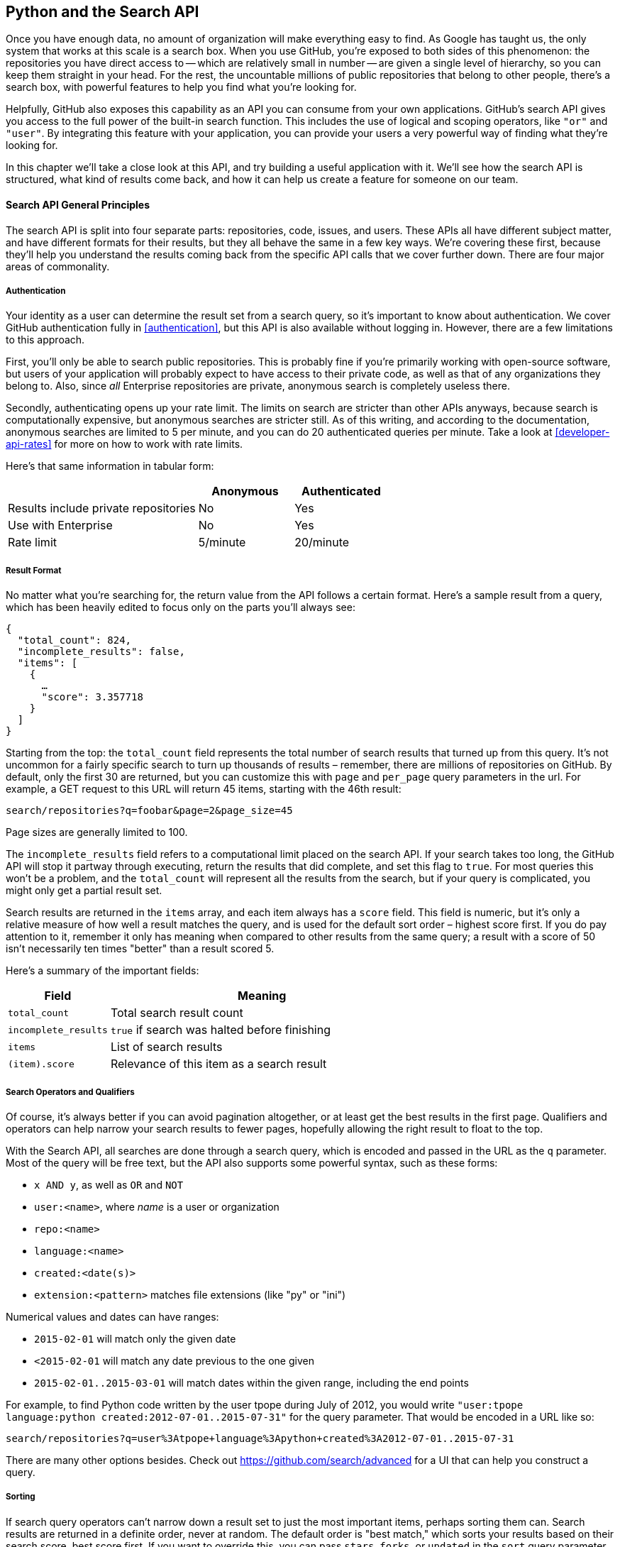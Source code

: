 == Python and the Search API

Once you have enough data, no amount of organization will make everything easy to find.
As Google has taught us, the only system that works at this scale is a search box.
When you use GitHub, you're exposed to both sides of this phenomenon: the repositories you have direct access to -- which are relatively small in number -- are given a single level of hierarchy, so you can keep them straight in your head.
For the rest, the uncountable millions of public repositories that belong to other people, there's a search box, with powerful features to help you find what you're looking for.

Helpfully, GitHub also exposes this capability as an API you can consume from your own applications.
GitHub's search API gives you access to the full power of the built-in search function.
This includes  the use of logical and scoping operators, like `"or"` and `"user"`.
By integrating this feature with your application, you can provide your users a very powerful way of finding what they're looking for.

In this chapter we'll take a close look at this API, and try building a useful application with it.
We'll see how the search API is structured, what kind of results come back, and how it can help us create a feature for someone on our team.

==== Search API General Principles

The search API is split into four separate parts: repositories, code, issues, and users.
These APIs all have different subject matter, and have different formats for their results, but they all behave the same in a few key ways.
We're covering these first, because they'll help you understand the results coming back from the specific API calls that we cover further down.
There are four major areas of commonality.

===== Authentication

Your identity as a user can determine the result set from a search query, so it's important to know about authentication.
We cover GitHub authentication fully in <<authentication>>, but this API is also available without logging in.
However, there are a few limitations to this approach.

First, you'll only be able to search public repositories.
This is probably fine if you're primarily working with open-source software, but users of your application will probably expect to have access to their private code, as well as that of any organizations they belong to.
Also, since _all_ Enterprise repositories are private, anonymous search is completely useless there.

Secondly, authenticating opens up your rate limit. The limits on search are stricter than other APIs anyways, because search is computationally expensive, but anonymous searches are stricter still. As of this writing, and according to the documentation, anonymous searches are limited to 5 per minute, and you can do 20 authenticated queries per minute. Take a look at <<developer-api-rates>> for more on how to work with rate limits.

Here's that same information in tabular form:

[options=header, cols="2,1,1"]
|======================
|                                      | Anonymous | Authenticated
| Results include private repositories | No        | Yes
| Use with Enterprise                  | No        | Yes
| Rate limit                           | 5/minute  | 20/minute
|======================

===== Result Format

No matter what you're searching for, the return value from the API follows a certain format.
Here's a sample result from a query, which has been heavily edited to focus only on the parts you'll always see:

[source,json]
----
{
  "total_count": 824,
  "incomplete_results": false,
  "items": [
    {
      …
      "score": 3.357718
    }
  ]
}
----

Starting from the top: the `total_count` field represents the total number of search results that turned up from this query.
It's not uncommon for a fairly specific search to turn up thousands of results – remember, there are millions of repositories on GitHub.
By default, only the first 30 are returned, but you can customize this with `page` and `per_page` query parameters in the url.
For example, a GET request to this URL will return 45 items, starting with the 46th result:

[source]
----
search/repositories?q=foobar&page=2&page_size=45
----
 
Page sizes are generally limited to 100.

The `incomplete_results` field refers to a computational limit placed on the search API.
If your search takes too long, the GitHub API will stop it partway through executing, return the results that did complete, and set this flag to `true`.
For most queries this won't be a problem, and the `total_count` will represent all the results from the search, but if your query is complicated, you might only get a partial result set.

Search results are returned in the `items` array, and each item always has a `score` field.
This field is numeric, but it's only a relative measure of how well a result matches the query, and is used for the default sort order – highest score first.
If you do pay attention to it, remember it only has meaning when compared to other results from the same query; a result with a score of 50 isn't necessarily ten times "better" than a result scored 5.

Here's a summary of the important fields:

[options="header", cols="1m,3"]
|==================
| Field | Meaning
| total_count | Total search result count
| incomplete_results | `true` if search was halted before finishing
| items | List of search results
| (item).score | Relevance of this item as a search result
|==================


===== Search Operators and Qualifiers

Of course, it's always better if you can avoid pagination altogether, or at least get the best results in the first page.
Qualifiers and operators can help narrow your search results to fewer pages, hopefully allowing the right result to float to the top.

With the Search API, all searches are done through a search query, which is encoded and passed in the URL as the `q` parameter.
Most of the query will be free text, but the API also supports some powerful syntax, such as these forms:

- `x AND y`, as well as `OR` and `NOT`
- `user:<name>`, where _name_ is a user or organization
- `repo:<name>`
- `language:<name>`
- `created:<date(s)>`
- `extension:<pattern>` matches file extensions (like "py" or "ini")

Numerical values and dates can have ranges:

- `2015-02-01` will match only the given date
- `<2015-02-01` will match any date previous to the one given
- `2015-02-01..2015-03-01` will match dates within the given range, including the end points

For example, to find Python code written by the user tpope during July of 2012, you would write `"user:tpope language:python created:2012-07-01..2015-07-31"` for the query parameter.
That would be encoded in a URL like so:

[source]
----
search/repositories?q=user%3Atpope+language%3Apython+created%3A2012-07-01..2015-07-31
----

There are many other options besides.
Check out https://github.com/search/advanced[] for a UI that can help you construct a query.


===== Sorting

If search query operators can't narrow down a result set to just the most important items, perhaps sorting them can.
Search results are returned in a definite order, never at random.
The default order is "best match," which sorts your results based on their search score, best score first.
If you want to override this, you can pass `stars`, `forks`, or `updated` in the `sort` query parameter, as in `search/repositories?q=foobar&sort=stars`.

You can also reverse the sort order using the `order` parameter, like `search/repositories?q=foobar&sort=stars&order=desc`.
The default is `desc` ("descending"), but `asc` is also accepted, and will reverse the order.

==== Search APIs in Detail

Now that we've covered how all these APIs behave the same, let's discuss their specifics.
The search API is compartmentalized into four categories: repositories, code, issues, and users.
The basic mechanism is the same for all four: send a GET request to the endpoint, and provide a URL-encoded search term as the `q` parameter.
We'll show an abridged response from each of the four, along with some discussion of what to expect.

===== Repository Search

The `search/repositories` endpoint looks in the repository metadata to match your query.
This includes the project's name and description by default, though you can also search the README file by specifying `in:readme` in the query.
Other qualifiers are documented at https://developer.github.com/v3/search/#search-repositories[].

A query such as `search/repositories?q=foobar` might result in a response that looks something like this:

<<<

[source,json]
----
{
  "total_count": 824,
  "incomplete_results": false,
  "items": [
    {
      "id": 10869370,
      "name": "foobar",
      "full_name": "iwhitcomb/foobar",
      "owner": {
        "login": "iwhitcomb",
        "id": 887528,
        "avatar_url": "https://avatars.githubusercontent.com/u/887528?v=3",
        …
      },
      "private": false,
      "html_url": "https://github.com/iwhitcomb/foobar",
      "description": "Drupal 8 Module Example",
      "fork": false,
      …
      "score": 59.32314
    },
    …
  ]
}
----

Each item in `items` is the description of a repository.
All sorts of useful information is included, such as a URL to the UI for this repository (`html_url`), the owner's avatar (`owner.avatar_url`), and a URL suitable for cloning the repository using Git (`git_url`).

===== Code Search

The `search/code` endpoint is for searching the contents of a repository.
You can try matching the contents of the files themselves, or their paths (using `in:path`).
(For complete documentation on the other available qualifiers, check out https://developer.github.com/v3/search/#search-code[].)

This API is subject to several limits that don't affect the other search endpoints, because of the sheer amount of data the server must sort through to find matches.
First, it requires that you provide a general search term (a phrase to match); specifying a query with _only_ operators (like `language:python`) is valid with other APIs, but not here.
Second, any wildcard characters in the query will be ignored.
Third, files above a certain size will not be searched.
Fourth, it only searches the default branch of any given project, which is usually `master`.
Fifth, and possibly most importantly, you _must_ specify a repository owner using the `user:<name>` qualifier; you cannot search all repositories with one query.

The JSON returned looks something like this:

<<<
[source,json]
----
{
  "total_count": 9246,
  "incomplete_results": false,
  "items": [
    {
      "name": "migrated_0000.js",
      "path": "test/fixtures/ES6/class/migrated_0000.js",
      "sha": "37bdd2221a71b58576da9d3c2dc0ef0998263652",
      "url": "…",
      "git_url": "…",
      "html_url": "…",
      "repository": {
        "id": 2833537,
        "name": "esprima",
        "full_name": "jquery/esprima",
        "owner": {
          "login": "jquery",
          "id": 70142,
          "avatar_url": "https://avatars.githubusercontent.com/u/70142?v=3",
          …
        },
        "private": false,
        …
      },
      "score": 2.3529532
    },
    …
  ]
}
----

Each item has some data about the file that turned up, including its name and URLs for a couple of representations of it.
Then there's the blob of data about its repository, followed by a score, which is used for the default "best match" sorting.

===== Issue Search

Repositories contain more than just code.
The `search/issues` endpoint looks for matches in the issues and pull requests attached to a project.
This endpoint responds to a wide variety of search qualifiers, such as:

- `type` – either "pr" for pull requests, or "issue" for issues (the default is both)
- `team` - match issues whose discussions mention a specific team (only works for organizations you belong to)
- `no` - match issues that are missing a piece of data (as in "no:label")

There are many more; see https://developer.github.com/v3/search/#search-issues[] for complete documentation.

The result of a call to this endpoint looks like this:

[source,json]
----
{
  "total_count": 1278397,
  "incomplete_results": false,
  "items": [
    {
      "url": "…",
      "labels_url": "…",
      "comments_url": "…",
      "events_url": "…",
      "html_url": "…",
      "id": 69671218,
      "number": 1,
      "title": "Classes",
      "user": {
        "login": "reubeningber",
        "id": 2552792,
        "avatar_url": "…",
        …
      },
      "labels": [
        …
      ],
      "state": "open",
      "locked": false,
      "assignee": null,
      "milestone": null,
      "comments": 0,
      "created_at": "2015-04-20T20:18:56Z",
      "updated_at": "2015-04-20T20:18:56Z",
      "closed_at": null,
      "body": "There should be an option to add classes to the ul and li being generated. ",
      "score": 22.575937
    },
  ]
}
----

Again, each item in the list looks like the result of a call to the issues API.
There are a lot of useful bits of data here, such as the issue's title (`title`), labels (`labels`), and links to information about the pull-request data (`pull_request.url`), which won't be present if the result isn't a pull request.


===== User Search

All the other search APIs are centered around repositories, but this endpoint searches a different namespace: GitHub users.
By default, only a user's login name and public email address are searched; the `in` qualifier can extend this to include the user's full name as well, with `in:fullname,login,email`.
There are several other useful qualifiers available; see https://developer.github.com/v3/search/#search-users[] for complete documentation.

Querying the `search/users` endpoint gives you this kind of response:

[source,json]
----
{
  "total_count": 26873,
  "incomplete_results": false,
  "items": [
    {
      "login": "ben",
      "id": 39902,
      "avatar_url": "…",
      "gravatar_id": "",
      "url": "…",
      "html_url": "…",
      …
      "score": 98.24275
    },
    {
      "login": "bengottlieb",
      "id": 53162,
      "avatar_url": "…",
      "gravatar_id": "",
      "url": "…",
      "html_url": "…",
      …
      "score": 35.834213
    },
  ]
}
----

The list of items in this case look like the results from a query of the `users/<name>` endpoint.
Useful items here are the user's avatar (`avatar_url`), several links to other API endpoints (`repos_url`, `url`), and the type of result (user or organization, in `type`).


=== Our example application

Now that we know a bit about how this API behaves, let's do something useful with it.

Imagine your development team uses GitHub to store their Git repositories, and that there are lots of little repositories for parts of the application that work together at runtime.
This kind of situation ends up being fairly difficult to work with for your non-technical colleagues; if they want to report an issue, they don't know where to go, and they don't know how to find issues that already exist.

Search can make this possible, but doing a search across an entire organization's repositories involves using the `user:<organization>` operator, which is obtusely named, and kind of scary for non-programmers.
Plus, the user would have to remember to add that option every single time they wanted to search for issues.

The Search API can make this a bit easier.
Let's make a GUI application with just a single search box, which makes it dead simple for a non-technical user to search all the issues in all the repositories in a single organization.
It'll end up looking a bit like <<search_app>>.

[[search_app]]
.GitHub search application on three platforms
image:images/search-win.png[width=33%]
image:images/search-osx.png[width=33%]
image:images/search-linux.png[width=33%]

==== User flow

That's the overall goal, but let's dig in to more detail about how the user experiences the application.

The first thing we'll do is require the user to log in with GitHub credentials.
Why?
Partly because the search API is throttled pretty aggressively, and the rate limits are higher with authenticated access.
But also because our user is going to need the ability to search issues in private repositories.
To make this easier, our program will try to get GitHub credentials from Git's credential store, but it'll fall back to a login form, which looks like <<search_login_ui>>.

[[search_login_ui]]
.Login UI
image::images/python-login.png[]

Once the user logs in, they'll be shown a search box.
Typing in a search query and hitting enter will result in a scrollable list of search results, with titles and the first line of the description.
Clicking on a search result opens the issue in the user's browser.

That's about it.
This application only has two main screens from the user's point of view.
It's a simple, focused tool to solve a very tightly-defined problem, so the code shouldn't be too hard.

=== Python

Now that we know how the program should act, let's decide how it should _work_.

We'll use Python for our implementation language, for several reasons.
First, because we haven't yet seen it in this book, and we like to expose you to a wide variety of languages.
One of our goals is to help the reader explore technologies they might not have seen before.

Secondly, there's a Python library for building GUI applications that run without modification on Mac OS X, Linux, and Windows.
Surprisingly, this is fairly unique feature among modern high-level programming languages.
If you want this capability elsewhere, you usually have to use a high-complexity framework, a lower-level language like C++, or both.

Thirdly, this will help make it easy to distribute.
There exists a Python package which bundles an entire Python program and all of its dependencies into a single file (or `.app` bundle on OS X).
So giving this program to a colleague is as easy as emailing her a ZIP file, which will help with our use case: a non-technical user might not be totally comfortable clicking through an installer (or even have permissions to do so on their machine).

Let's take a quick look at the libraries we'll be using in our application's code.
We'll see them in action later on, but a quick overview will help you understand what each one is trying to do.
As is unfortunately typical with Python development, installation methods vary from package to package, so we'll also tell you how to get each one onto your machine.

==== AGitHub

The first thing we should mention is the library we'll use to talk to the GitHub API, which is called `agithub`.
`agithub` is a very thin layer that converts GitHub's REST API into method calls on objects, resulting in delightfully readable code.

`agithub` can be found at https://github.com/jpaugh/agithub[], and the "installation" is simply to download a copy of the `agithub.py` source file and place it alongside your project files.

==== WxPython

WxPython is how we'll create the graphical interface for our application.
It's an object-oriented Python layer over the top of a toolkit called WxWidgets, which is itself a common-code adapter for native UI toolkits.
WxWidgets supports Linux, Mac, and Windows operating systems with native controls, so you can access all of those platforms with the same Python code.

Information about the WxPython project can be found at http://www.wxpython.org[], and you'll find a download link for your platform on the left-hand side of the page.
The next version of WxPython (code-named "Phoenix"), will be installable via PIP, but as of this writing Phoenix is still pre-release software, so it's probably safer to use the stable version.

[NOTE]
====
A bit of background on Python: it's undergoing a transition.
Currently there are two actively used versions: Python 2.7, and Python 3 (3.4 as of this writing).
Most of the details are unimportant, but in order to follow along with this example, you'll have to be running Python 2.7, because WxPython doesn't currently support Python 3.
Support for Python 3 is planned for the upcoming Phoenix release, so most of the code below is written in a "polyglot" fashion, so you shouldn't run into any trouble running it under Python 3 if Phoenix has arrived by the time you read this.
====

==== PyInstaller

PyInstaller will be our distribution tool.
Its main function is to read your Python code, analyze it to discover all its dependencies, then collect all these files (including the Python interpreter) and put them in one directory.
It can even wrap all of that up in a single package that, when double-clicked, runs your program.
It does all this without needing much input from you, and there are only a few configuration options.
If you've written GUI applications before, you'll know how hard each of these problems are.

For information on this project, you can visit http://pythonhosted.org/PyInstaller[].
You can install it using Python's package manager, by running `pip install pyinstaller`.

=== The Code

Alright, now you have an idea of which parts of the Python ecosystem will be helping us on our journey.
Let's get started looking at the code that brings them all together.
We'll start with this skeleton file:

[source,python]
----
#!/usr/bin/env python # <1>

import os, subprocess
import wx
from agithub import Github # <2>

class SearchFrame(wx.Frame): # <3>
    pass

if __name__ == '__main__': # <4>
    app = wx.App() <5>
    SearchFrame(None)
    app.MainLoop()
----

Let's take a look at a few key things:

<1> The "shebang" specifies that this is a Python 2.7 program
<2> Here we import our handy libraries.
    We import WxPython (`wx`) whole cloth, but with `agithub` we only need the `Github` (note the capitalization) class.
    `os` and `subprocess` come from the Python standard library.
<3> This is the class for our main window.
    We'll walk through the particulars later on when we discuss the real implementation.
<4> In Python, you create the main entry point of an application using this syntax.
<5> And this is how you write a "main" function in WxPython.
    We instantiate an `App` instance, create an instance of our top-level frame, and run the app's main loop.

If you run this program right now, your command-line will appear to hang, but it's actually waiting for GUI input.
This is because the wx library won't create a "frame" window that has no contents.
Let's correct that, but first a quick diversion into Git internals, to make our experience a bit nicer.

==== Git credential helper

That's how most of the UI code is going to be structured, but before we go any further, we should define a function to help us get the user's GitHub credentials.
We'll be cheating a bit, by asking Git if it has the user's login and password.

We'll leverage the `git credential fill` command.
This is used internally by Git to avoid having to ask the user for their GitHub password every time they interact with a GitHub remote.
The way it works is by accepting all the known facts about a connection as text lines through `stdin`, in the format "<key>=<value>".
Once the caller has supplied all the facts it knows, it can close the stdin stream (or supply an empty line), and Git will respond with all the facts _it_ knows about this connection.
With any luck, this will include the user's login and password.
The whole interaction looks a bit like this:

[source,console]
----
$ echo "host=github.com" | git credential fill <1>
host=github.com
username=ben <2>
password=(redacted)
----

<1> This passes a single line to `git credential` and closes `stdin`, which Git will recognize as the end of input.
<2> Git responds with all the facts it knows about the connection.
    This includes the input values, as well as the username and password if Git knows them.

One other thing that you should know about `git-credential` is that by default, if it doesn't know anything about the host, it'll ask the user at the terminal.
That's bad for a GUI app, so we're going to be disabling that feature through the use of the `GIT_ASKPASS` environment variable.

Here's what our helper looks like:

[source,python]
----
GITHUB_HOST = 'github.com'
def git_credentials():
    os.environ['GIT_ASKPASS'] = 'true' <1>
    p = subprocess.Popen(['git', 'credential', 'fill'],
                         stdout=subprocess.PIPE,
                         stdin=subprocess.PIPE) <2>
    stdout,stderr = p.communicate('host={}\n\n'.format(GITHUB_HOST)) <3>

    creds = {}
    for line in stdout.split('\n')[:-1]: <4>
        k,v = line.split('=')
        creds[k] = v
    return creds <5>
----

<1> Here we set `GIT_ASKPASS` to the string `'true'`, which is a UNIX program that always succeeds, which will in turn cause `git-credential` to stop trying to get credentials when it gets to the "ask the user" stage.
<2> `subprocess.Popen` is the way you use a program with stdin and stdout in Python.
    The first argument is a list of arguments for the new program, and we also specify that we want stdin and stdout to be captured.
<3> `p.communicate` does the work of writing to stdin and returning the contents of stdout.
    It also returns the contents of stderr, which we ignore in this program.
<4> Here we process the stdout contents by splitting each line at the '=' character, and slurping it into a dictionary.
<5> So the return value from this call should be a dictionary with `'username'` and `'password'` values.
    Handy!


==== Windowing and interface

Okay, so now we have something that can help us skip a login screen, but we don't have a way of showing that login screen to the user.
Let's get closer to that goal by filling in the main frame's implementation.

[source,python]
----
class SearchFrame(wx.Frame):
    def __init__(self, *args, **kwargs): # <1>
        kwargs.setdefault('size', (600,500))
        wx.Frame.__init__(self, *args, **kwargs)

        self.credentials = {}
        self.orgs = []

        self.create_controls()
        self.do_layout()
        self.SetTitle('GitHub Issue Search')

        # Try to pre-load credentials from Git's cache
        self.credentials = git_credentials()
        if self.test_credentials():
            self.switch_to_search_panel()

        self.Show()
----

<1> There's a bit of syntax here that might be confusing.
    The `*args` and `**kwargs` entries here are ways of capturing multiple arguments into one parameter.
    For now, just know that we're only capturing them here so we can pass them to the parent class constructor two lines down.

The `__init__` method is the constructor, so this is where we start when the main function calls `SearchFrame()`.
Here's what's happening at a high level – we'll dig into the details in a bit:

. Set up some layout dimensions and pass to the parent class's constructor
. Create the UI controls
. Retrieve the credentials from the user using the credential helper we described earlier
. Change the title and display the application to the user

Before we get to _how_ all those things are done, let's step back a bit and talk about this class's job.
It's responsible for maintaining the top-level "frame" (a window with a title bar, a menu, and so on), and deciding what's displayed in that frame.
In this case, we want to show a login UI first, and when we get valid credentials (either from Git or the user), we'll switch to a searching UI.

Alright, enough background.
Let's walk through the code for getting and checking credentials.

[source,python]
----

    def login_accepted(self, username, password):
        self.credentials['username'] = username
        self.credentials['password'] = password
        if self.test_credentials():
            self.switch_to_search_panel()

    def test_credentials(self):
        if any(k not in self.credentials for k in ['username', 'password']):
            return False
        g = Github(self.credentials['username'], self.credentials['password'])
        status,data = g.user.orgs.get() # <1>
        if status != 200:
            print('bad credentials in store')
            return False
        self.orgs = [o['login'] for o in data] # <2>
        return True

    def switch_to_search_panel(self):
        self.login_panel.Destroy()
        self.search_panel = SearchPanel(self,
                                        orgs=self.orgs,
                                        credentials=self.credentials)
        self.sizer.Add(self.search_panel, 1, flag=wx.EXPAND | wx.ALL, border=10)
        self.sizer.Layout()
----

<1> The `agithub` library always returns two values from every function call.
    Python lets us bind these directly to variables with this `a,b = <expr>` syntax.
<2> `agithub` decodes the JSON from the API call into a Python dictionary.
    Just here we're only really interested in the names of the organization, so we use a _list comprehension_, where we tell Python to only keep the value of the `"login"` field from each dictionary in the `data` list.
    
Each of these three methods comes in at a different point during our program's execution.
If our credentials are coming from Git, we proceed straight to `test_credentials`; if they're coming from the login panel (see below), they go through the `login_accepted` callback first, which then calls `test_credentials`.

Either way, what we do is try to fetch a list of the user's organizations, to see if they work.
Here you can see the usage pattern for `agithub` – the URL path is mapped to object-property notation on an instance of the `Github` class, and the HTTP verb is mapped to a method call.
The return values are a status code and the data, which has been decoded into a dictionary object.
If it fails — meaning the returned status is not `200` — we send the user to the login panel.
If it succeeds, we call `switch_to_search_panel`.

[NOTE]
====
We're doing a synchronous network call on the UI thread.
This is usually a bad idea, because the UI will become unresponsive until the network call completes.
Ideally we'd move this out onto another thread, and get the return value with a message.
However, this would add length and complexity to a chapter already rife with both, so we've decided not to include this advanced topic here.
We hope you'll forgive us this small simplification; for this use case, the synchronous code will be just fine.
====

The last method handles the UI switch.
The login panel is referenced by two things: the `SearchFrame` instance (the parent window), and the sizer that's controlling its layout.
Fortunately, calling the `Destroy()` method cleans both of those up, so we can then create the `SearchPanel` instance and add it to our sizer.
Doing this requires a specific call to the sizer's `Layout()` method; otherwise the sizer won't know that it needs to adjust the position and size of the new panel.

[source,python]
----
    def create_controls(self):
        # Set up a menu. This is mainly for "Cmd-Q" behavior on OSX
        filemenu = wx.Menu()
        filemenu.Append(wx.ID_EXIT, '&Exit')
        menuBar = wx.MenuBar()
        menuBar.Append(filemenu, '&File')
        self.SetMenuBar(menuBar)

        # Start with a login UI
        self.login_panel = LoginPanel(self, onlogin=self.login_accepted)

    def do_layout(self):
        self.sizer = wx.BoxSizer(wx.VERTICAL)
        self.sizer.Add(self.login_panel, 1, flag=wx.EXPAND | wx.ALL, border=10)
        self.SetSizer(self.sizer)
----

`create_controls` is fairly straightforward.
It instantiates a menu that only contains File>Exit, and a login panel, whose implementation we'll cover a bit later on.
Note that when we create a visible control, we pass `self` as the first parameter to the constructor.
That's because the `SearchFrame` instance we're constructing is the parent window of that control.

`do_layout` uses a WxWidgets feature called "sizers" to do some automated layout.
Sizers are a complex topic, but here's all you need to know about this snippet:

* A `BoxSizer` stacks widgets in a single direction, in this case vertically.
* The second parameter to `sizer.Add` is a scaling factor.
  If it's zero, the widget you're adding will always stay the same size if the parent window resizes; if it's anything else, all the things the sizer is controlling will adjust to fill their container.
  There's only one control in this sizer, but we still want it to take up the full area of the window, so we pass `1`.
* The `border` parameter tells the sizer how much area to leave around the widget as padding.
* The `wx.EXPAND` flag tells the sizer that we want the widget to expand in the direction the sizer isn't stacking.
  In this case, we're stacking vertically, but we also want this widget to expand horizontally.
* The `wx.ALL` flag specifies which edges of the widget should have the border area.

Let's make sure we're following good practices, and write some tests.
There isn't a lot here we can verify automatedly, but what there is should be covered.

[source,python]
----
from nose.tools import eq_, ok_, raises # <1>

class TestApp:
    def setUp(self): # <2>
        self.f = None
        self.app = wx.App()

    def tearDown(self):
        if self.f:
           self.f.Destroy()
        self.app.Destroy()
        
    def test_switching_panels(self): # <3>
        self.f = SearchFrame(None, id=-1)
        # Sub-panels should exist, and be of the right type
        ok_(isinstance(self.f.login_panel, LoginPanel))
        ok_(isinstance(self.f.search_panel, SearchPanel))
        # Already destroyed
        raises(RuntimeError, lambda: self.f.login_panel.Destroy())
        # Not already destroyed
        ok_(self.f.search_panel.Destroy())
----

<1> Here we're using a testing tool called Nose.
    Install it with `pip install nose`, and invoke it at the command line by typing `nosetests app.py`.
    It uses naming conventions to identify tests and fixtures, and is generally nice to work with.
<2> Nose will automatically find these `setUp` and `tearDown` methods, and call them before and after each test method is run.
    In this case, we're just managing the frames that we want to test, as well as an `App` instance for all of them to belong to.
<3> Here's a test method that Nose will find and run.
    We ensure the sub-panels are the right type, and that we've auto-transitioned to the SearchPanel by finding credentials in Git's storage.

That's it!
Aside from managing a couple of fields, most of this code is managing the UI, which is almost exactly what we'd want from a UI class.
Let's write the first of the two panels that we swap in and out.

==== GitHub login

The `LoginPanel` class is similar in structure to the `SearchFrame` class, with a couple of key differences, which we'll describe after the wall of code.

[source, python]
----
class LoginPanel(wx.Panel):
    def __init__(self, *args, **kwargs):
        self.callback = kwargs.pop('onlogin', None)
        wx.Panel.__init__(self, *args, **kwargs)

        self.create_controls()
        self.do_layout()

    def create_controls(self):
        self.userLabel = wx.StaticText(self, label='Username:')
        self.userBox = wx.TextCtrl(self, style=wx.TE_PROCESS_ENTER)
        self.passLabel = wx.StaticText(self, label='Password (or token):')
        self.passBox = wx.TextCtrl(self, style=wx.TE_PROCESS_ENTER)
        self.login = wx.Button(self, label='Login')
        self.error = wx.StaticText(self, label='')
        self.error.SetForegroundColour((200,0,0))

        # Bind events
        self.login.Bind(wx.EVT_BUTTON, self.do_login)
        self.userBox.Bind(wx.EVT_TEXT_ENTER, self.do_login)
        self.passBox.Bind(wx.EVT_TEXT_ENTER, self.do_login)

    def do_layout(self):
        # Grid arrangement for controls
        grid = wx.GridBagSizer(3,3)
        grid.Add(self.userLabel, pos=(0,0),
                 flag=wx.TOP | wx.LEFT | wx.BOTTOM, border=5)
        grid.Add(self.userBox, pos=(0,1),
                 flag=wx.EXPAND | wx.LEFT | wx.RIGHT, border=5)
        grid.Add(self.passLabel, pos=(1,0),
                 flag=wx.TOP | wx.LEFT | wx.BOTTOM, border=5)
        grid.Add(self.passBox, pos=(1,1),
                 flag=wx.EXPAND | wx.LEFT | wx.RIGHT, border=5)
        grid.Add(self.login, pos=(2,0), span=(1,2),
                 flag=wx.EXPAND | wx.LEFT | wx.RIGHT, border=5)
        grid.Add(self.error, pos=(3,0), span=(1,2),
                 flag=wx.EXPAND | wx.LEFT | wx.RIGHT, border=5)
        grid.AddGrowableCol(1)

        # Center the grid vertically
        vbox = wx.BoxSizer(wx.VERTICAL)
        vbox.Add((0,0), 1)
        vbox.Add(grid, 0, wx.EXPAND)
        vbox.Add((0,0), 2)
        self.SetSizer(vbox)

    def do_login(self, _):
        u = self.userBox.GetValue()
        p = self.passBox.GetValue()
        g = Github(u, p)
        status,data = g.issues.get()
        if status != 200:
            self.error.SetLabel('ERROR: ' + data['message'])
        elif callable(self.callback):
            self.callback(u, p)
----

There's some structure that's similar to above.
We'll start with the constructor.

Recall that this panel is created with a keyword argument in `SearchFrame`'s `create_controls` method, like `LoginPanel(self, onlogin=self.login_accepted)`.
In the constructor definition, we pull that callback out and store it for later.
Afterward, we just call the two other construction functions and return.

`create_controls` has more to it than `SearchFrame`'s version, because this panel has more controls.
Every static-text, text-input, and button control gets its own line of code.
The `wx.TE_PROCESS_ENTER` style tells the library that we want an event to be triggered if the user presses the enter key while the cursor is inside that text box.

The next block binds control events to method calls.
Every event in WxPython will call the handler with a single argument, an object which contains information about the event.
That means we can use the same function to handle any number of different kinds of events, so we do – the `ENTER` handlers for both text boxes and the `BUTTON` handler for the button all go through `self.do_login`.

`do_layout` uses a different kind of sizer – a `GridBagSizer`.
Again, the topic of sizers is _way_ outside the scope of this chapter, but just know that this kind arranges things in a grid, and you can allow some of the rows or columns to stretch to fill the container.
Here we drop all of the controls into their positions with the `pos=(r,c)` notation (here "rows" come first, which isn't like most coordinate systems), and cause one control to span two columns with the `span` parameter.
The `flags` and `border` parameters mostly mean the same thins as before, and the `AddGrowableCol` function tells the layout engine which parts of the grid should be allowed to stretch.

Then we do something curious: we put the `GridBagSizer` _into another sizer_.
Sizer nesting is a powerful feature, and allows almost any window layout to be possible -- although perhaps not easy or simple.
The vertical box sizer also contains some bare tuples; this special form is called "adding a spacer."
In this case, we sandwich the sizer with all the controls between two spacers with different weights, making it float about a third of the way down the window.
The effect is like <<search_resizing>>.

[[search_resizing]]
.Resizing behavior of login UI
image::images/python-sizers.png[]

Then comes the `do_login` method, which tests out the given credentials, and if they work, passes them back through the callback set at construction time.
If they don't work, it sets the text of a label, whose foreground color has been set to a nice, alarming shade of red.

Let's make sure this behavior is tested at least a little bit.
Again, there's not much that it's doing other than setting up WxPython stuff, but we can validate that a login error is displayed by adding this method to the test class:

[source,python]
----
    def test_login_panel(self):
        self.f = wx.Frame(None)
        lp = LoginPanel(self.f)
        eq_(lp.error.GetLabelText(), '')
        lp.do_login(None)
        ok_(lp.error.GetLabelText().startswith('ERROR'))
----

==== GitHub search

Once the user has successfully logged in, we destroy the `LoginPanel` instance and show the `SearchPanel`.

[source, python]
----
class SearchPanel(wx.Panel):
    def __init__(self, *args, **kwargs):
        self.orgs = kwargs.pop('orgs', [])
        self.credentials = kwargs.pop('credentials', {}) # <1>
        wx.Panel.__init__(self, *args, **kwargs)

        self.create_controls()
        self.do_layout()

    def create_controls(self):
        self.results_panel = None
        self.orgChoice = wx.Choice(self, choices=self.orgs, style=wx.CB_SORT)
        self.searchTerm = wx.TextCtrl(self, style=wx.TE_PROCESS_ENTER)
        self.searchTerm.SetFocus()
        self.searchButton = wx.Button(self, label="Search")

        # Bind events # <2>
        self.searchButton.Bind(wx.EVT_BUTTON, self.do_search)
        self.searchTerm.Bind(wx.EVT_TEXT_ENTER, self.do_search)

    def do_layout(self):
        # Arrange choice, query box, and button horizontally
        hbox = wx.BoxSizer(wx.HORIZONTAL)
        hbox.Add(self.orgChoice, 0, wx.EXPAND)
        hbox.Add(self.searchTerm, 1, wx.EXPAND | wx.LEFT, 5)
        hbox.Add(self.searchButton, 0, wx.EXPAND | wx.LEFT, 5)

        # Dock everything to the top, leaving room for the results
        self.vbox = wx.BoxSizer(wx.VERTICAL)
        self.vbox.Add(hbox, 0, wx.EXPAND) # <3>
        self.SetSizer(self.vbox)

    def do_search(self, event):
        term = self.searchTerm.GetValue()
        org = self.orgChoice.GetString(self.orgChoice.GetCurrentSelection())
        g = Github(self.credentials['username'], self.credentials['password'])
        code,data = g.search.issues.get(q="user:{} {}".format(org, term)) # <4>
        if code != 200:
            self.display_error(code, data)
        else:
            self.display_results(data['items'])

    def display_results(self, results): # <5>
        if self.results_panel:
            self.results_panel.Destroy()
        self.results_panel = SearchResultsPanel(self, -1, results=results)
        self.vbox.Add(self.results_panel, 1, wx.EXPAND | wx.TOP, 5)
        self.vbox.Layout()

    def display_error(self, code, data): # <6>
        if self.results_panel:
            self.results_panel.Destroy()
        if 'errors' in data:
            str = ''.join('\n\n{}'.format(e['message']) for e in data['errors'])
        else:
            str = data['message']
        self.results_panel = wx.StaticText(self, label=str)
        self.results_panel.SetForegroundColour((200,0,0))
        self.vbox.Add(self.results_panel, 1, wx.EXPAND | wx.TOP, 5)
        self.vbox.Layout()
        width = self.results_panel.GetSize().x
        self.results_panel.Wrap(width)
----

There's quite a bit here, but some of it is familiar.
We'll skip the usual walkthrough, to point out a couple of interesting features.

<1> When creating the panel, we pass in the user's credentials and list of organizations as keyword arguments, so they show up in the `kwargs` dictionary.
    Here we use `pop` to make sure the parent class's constructor doesn't get confused by them.
<2> Here we capture both the search button's "click" event, as well as the text box's "enter key" event.
    Both should cause the search to be performed.
<3> When we add the search bar to the sizer, we use `0` as a scale factor.
    This means that it shouldn't exand to fit the available size, but keep its own size instead, to leave room to add a results panel later on.
<4> Here's where the actual search is being done.
    We get the search term and organization, and send them to the `agithub` instance, which returns our results and an HTTP result code.
<5> We pass the search results into another class, then add it to the main sizer with parameters to fill the remaining available space.
<6> If an error is returned from the search call instead, we display it here.
    There's some code to adjust the wrap width of the text, based on the laid-out width of the control.
    This isn't a great approach; doing it better is left as an exercise for the reader.

Again, there's a fair amount of code here, but most of it should look familiar.
Here's the test code that covers the above:

[source,python]
----
    def test_search_panel(self):
        self.f = wx.Frame(None)
        sp = SearchPanel(self.f, orgs=['a', 'b', 'c'])
        eq_(0, sp.orgChoice.GetCurrentSelection())
        eq_('a', sp.orgChoice.GetString(0))
        sp.display_error(400, {'errors': [{'message': 'xyz'}]})
        ok_(isinstance(sp.results_panel, wx.StaticText))
        eq_('xyz', sp.results_panel.GetLabelText().strip())
----

==== Displaying results

So now we have our login panel, and a way for the user to enter a search query, but no way to display results.
Let's fix that.

Whenever search results are retrieved, we create a new instance of `SearchResultsPanel`, which then creates a series of `SearchResult` instances.
Let's look at both of them together:

[source,python]
----
class SearchResultsPanel(wx.ScrolledWindow): <1>
    def __init__(self, *args, **kwargs):
        results = kwargs.pop('results', [])
        wx.PyScrolledWindow.__init__(self, *args, **kwargs)

        # Layout search result controls inside scrollable area
        vbox = wx.BoxSizer(wx.VERTICAL)
        if not results:
            vbox.Add(wx.StaticText(self, label="(no results)"), 0, wx.EXPAND)
        for r in results:
            vbox.Add(SearchResult(self, result=r),
                     flag=wx.TOP | wx.BOTTOM, border=8)
        self.SetSizer(vbox)
        self.SetScrollbars(0, 4, 0, 0)

class SearchResult(wx.Panel):
    def __init__(self, *args, **kwargs):
        self.result = kwargs.pop('result', {})
        wx.Panel.__init__(self, *args, **kwargs)

        self.create_controls()
        self.do_layout()

    def create_controls(self): <2>
        titlestr = self.result['title']
        if self.result['state'] != 'open':
            titlestr += ' ({})'.format(self.result['state'])
        textstr = self.first_line(self.result['body'])
        self.title = wx.StaticText(self, label=titlestr)
        self.text = wx.StaticText(self, label=textstr)

        # Adjust the title font
        titleFont = wx.Font(16, wx.FONTFAMILY_DEFAULT,
                            wx.FONTSTYLE_NORMAL, wx.FONTWEIGHT_BOLD)
        self.title.SetFont(titleFont)

        # Bind click and hover events on this whole control <3>
        self.Bind(wx.EVT_LEFT_UP, self.on_click)
        self.Bind(wx.EVT_ENTER_WINDOW, self.enter)
        self.Bind(wx.EVT_LEAVE_WINDOW, self.leave)

    def do_layout(self):
        vbox = wx.BoxSizer(wx.VERTICAL)
        vbox.Add(self.title, flag=wx.EXPAND | wx.BOTTOM, border=2)
        vbox.Add(self.text, flag=wx.EXPAND)
        self.SetSizer(vbox)

    def enter(self, _):
        self.title.SetForegroundColour(wx.BLUE)
        self.text.SetForegroundColour(wx.BLUE)

    def leave(self, _):
        self.title.SetForegroundColour(wx.BLACK)
        self.text.SetForegroundColour(wx.BLACK)

    def on_click(self, event): <4>
        import webbrowser
        webbrowser.open(self.result['html_url'])

    def first_line(self, body):
        return body.split('\n')[0].strip() or '(no body)'
----

<1> The containing panel is simple enough that it only consists of a constructor.
    This class's job is to contain the results, and present them in a scroll window.
<2> A `SearchResult` comprises two static text controls, which contain the issue's title and the first line of its body.
<3> We're not only binding the click handler for this entire panel, but also the mouse-enter and mouse-leave events, so we can make it behave more like a link in a browser.
<4> Here's how you open the default browser to a URL in Python.

So now you've seen the code for a simple WxPython application.
Using this library tends to produce code of a certain style, which is kind of verbose.
The positive side of this is that nothing is hidden; all the layout for your app is done right in the code, with no "magic," and the fact that it can run without modification on just about anybody's computer is a huge plus.
WxPython may lack some facilities of newer frameworks, but there's nothing better for getting a basic cross-platform UI out the door quickly.

That's all of the code!
If you've been following along and typing all this code into a file, you can run that file and do issue searches.
However, our use case has a non-technical user running this; let's see what can be done to make it easier for them to get started.

=== Packaging

What we're not going to do is require anyone to install Python 2.7 and a bunch of packages.
We'll use PyInstaller to bundle our application into something that's easy to distribute and run.

Let's assume you wrote all the code above into a file called `search.py`, and `agithub.py` is sitting in the same directory.
Here's how to tell PyInstaller to generate a single application for you:

[source,console]
----
$ pyinstaller -w search.py
----

That's it!
The `-w` flag tells PyInstaller to create a "windowed" build of your application, rather than the default console build.
On OS X, this generates a `search.app` application bundle, and on Windows this generates a `search.exe` file.
You can take either of these to a computer with no Python installed, and they'll run perfectly.

That's because PyInstaller has copied everything necessary for your program to run, from the Python interpreter on up, inside that file.
The one I just generated is 67MB, which seems large for such a simple program, but that number is more reasonable when you consider what's inside the package.

=== Summary

Whew!
This chapter was quite a journey.
Let's take a breath, and look at what we've learned.

The main bulk of the code in this chapter had to do with defining a graphical interface.
Code for this task is always pretty verbose, because of the sheer complexity of the task.
With WxPython in your tool belt, however, you can now write GUI applications using Python, with code that's no harder to write than with other toolkits, and get the ability to run on every major platform for free.

We saw how to ask Git for credentials to a Git server using `git credential`.
This feature is quite capable, and includes the ability to write a custom credential storage back-end, but we at least saw a peek into how it works.
Using this knowledge, you can piggy-back on your users' existing habits to avoid having to ask them for the same things over and over again.

We also saw a rather nice HTTP API abstraction with `agithub`.
We authenticated and queried the issue-search API endpoint, using what looked like object-method notation.
`agithub` is a great example of how a library package can be both future-proof and idiomatic – the library constructs a query URL by looking at the chain of properties and methods used in the call.
This is a great jumping-off point for querying other REST APIs using the same pattern.

Finally, the main thrust of this chapter was using the GitHub search API.
You've learned about its general behavior, the different categories of search, how to interpret and sort results, and ways of focusing a search to reduce the number of uninteresting results.
Using this knowledge you should be able to find anything you're looking for on GitHub or GitHub Enterprise.
You also know that the search UI on GitHub is just a thin layer over the search API, so the same tricks and techniques will serve you whether you're writing code or using a browser.

Time to switch gears a bit.
The next chapter introduces the Commit Status API, which is a way of annotating individual commits in a Git repository with a "good" or "bad" flag.
We'll be using what only a few years ago would have been a polarizing choice: C# and the CLR.

